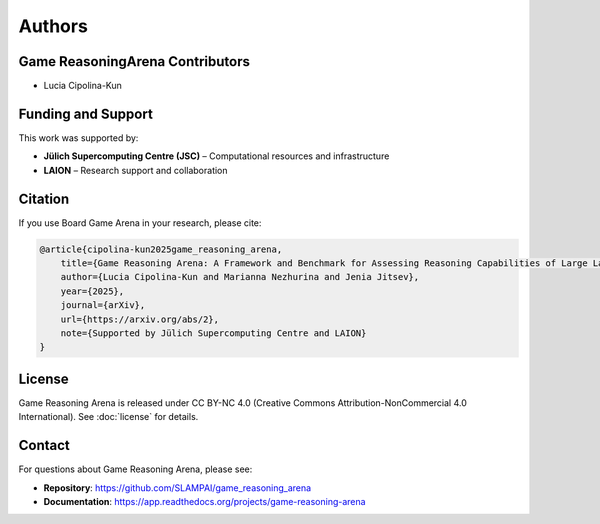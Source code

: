 Authors
=======

Game ReasoningArena Contributors
--------------------------------

- Lucia Cipolina-Kun

Funding and Support
-------------------

This work was supported by:

- **Jülich Supercomputing Centre (JSC)** – Computational resources and infrastructure
- **LAION** – Research support and collaboration


Citation
--------

If you use Board Game Arena in your research, please cite:

.. code-block:: bibtex

   @article{cipolina-kun2025game_reasoning_arena,
       title={Game Reasoning Arena: A Framework and Benchmark for Assessing Reasoning Capabilities of Large Language Models via Game Play},
       author={Lucia Cipolina-Kun and Marianna Nezhurina and Jenia Jitsev},
       year={2025},
       journal={arXiv},
       url={https://arxiv.org/abs/2},
       note={Supported by Jülich Supercomputing Centre and LAION}
   }

License
-------

Game Reasoning Arena is released under CC BY-NC 4.0
(Creative Commons Attribution-NonCommercial 4.0 International).
See :doc:`license` for details.

Contact
-------

For questions about Game Reasoning Arena, please see:

- **Repository**: https://github.com/SLAMPAI/game_reasoning_arena
- **Documentation**: https://app.readthedocs.org/projects/game-reasoning-arena
